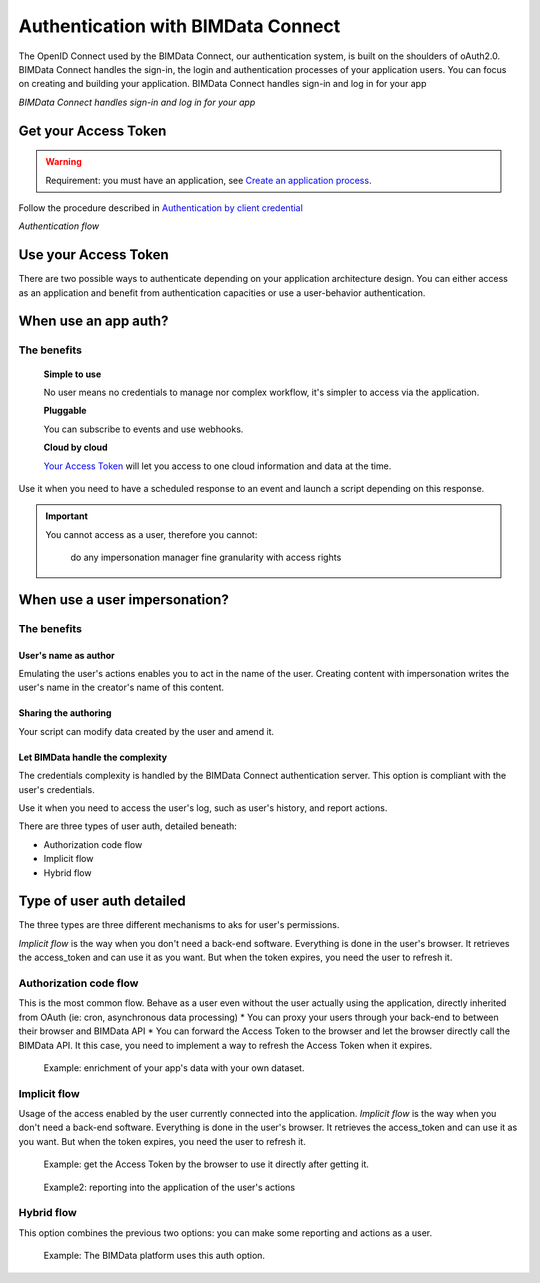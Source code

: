 ===================================
Authentication with BIMData Connect
===================================

The OpenID Connect used by the BIMData Connect, our authentication system, is built on the shoulders of oAuth2.0. BIMData Connect handles the sign-in, the login and authentication processes of your application users. You can focus on creating and building your application.
BIMData Connect handles sign-in and log in for your app

.. image:: /_images/topics/BIMdata_connect_diagram_colors.jpg
   :scale: 80 %
   :alt: BIMData Connect handles sign-in and log in for your app
   :align: center

*BIMData Connect handles sign-in and log in for your app*

Get your Access Token
=====================

.. WARNING::
    Requirement: you must have an application, see `Create an application process`_.

Follow the procedure described in `Authentication by client credential`_

.. image:: /_images/topics/auth_flow_diagram_colors.jpg
   :scale: 100 %
   :alt: Authentication flow
   :align: center


*Authentication flow*

Use your Access Token
=====================

There are two possible ways to authenticate depending on your application architecture design.
You can either access as an application and benefit from authentication capacities
or use a user-behavior authentication.

When use an app auth?
=====================

The benefits
------------

    **Simple to use**

    No user means no credentials to manage nor complex workflow, it's simpler to access via the application.

    **Pluggable**

    You can subscribe to events and use webhooks.

    **Cloud by cloud**

    `Your Access Token`_ will let you access to one cloud information and data at the time.

Use it when you need to have a scheduled response to an event and launch a script depending on this response.

.. IMPORTANT::
    You cannot access as a user, therefore you cannot:

        do any impersonation
        manager fine granularity with access rights


When use a user impersonation?
==============================


The benefits
-------------


User's name as author
^^^^^^^^^^^^^^^^^^^^^^^

Emulating the user's actions enables you to act in the name of the user. Creating content with impersonation writes the user's name in the creator's name of this content.


Sharing the authoring
^^^^^^^^^^^^^^^^^^^^^^

Your script can modify data created by the user and amend it.


Let BIMData handle the complexity
^^^^^^^^^^^^^^^^^^^^^^^^^^^^^^^^^^

The credentials complexity is handled by the BIMData Connect authentication server. This option is compliant with the user's credentials.

Use it when you need to access the user's log, such as user's history, and report actions.

There are three types of user auth, detailed beneath:

* Authorization code flow
* Implicit flow
* Hybrid flow

Type of user auth detailed
===========================

The three types are three different mechanisms to aks for user's permissions.


`Implicit flow` is the way when you don't need a back-end software. Everything is done in the user's browser. 
It retrieves the access_token and can use it as you want. But when the token expires, you need the user to refresh it.



Authorization code flow
-----------------------

This is the most common flow. 
Behave as a user even without the user actually using the application, directly inherited from OAuth (ie: cron, asynchronous data processing)
* You can proxy your users through your back-end to  between their browser and BIMData API
* You can forward the Access Token to the browser and let the browser directly call the BIMData API. 
It this case, you need to implement a way to refresh the Access Token when it expires.

.. highlights::
    Example: enrichment of your app's data with your own dataset.

Implicit flow
-------------

Usage of the access enabled by the user currently connected into the application.
`Implicit flow` is the way when you don't need a back-end software. Everything is done in the user's browser. 
It retrieves the access_token and can use it as you want. But when the token expires, you need the user to refresh it.

.. highlights::

    Example: get the Access Token by the browser to use it directly after getting it.

.. highlights::
    Example2: reporting into the application of the user's actions


Hybrid flow
-----------

This option combines the previous two options: you can make some reporting and actions as a user.

.. highlights::
    Example: The BIMData platform uses this auth option.



.. _Create an application process: ../cookbook/create_an_application.html
.. _Authentication by client credential: ../cookbook/get_access_token.html
.. _Your Access Token: ../cookbook/get_access_token.html